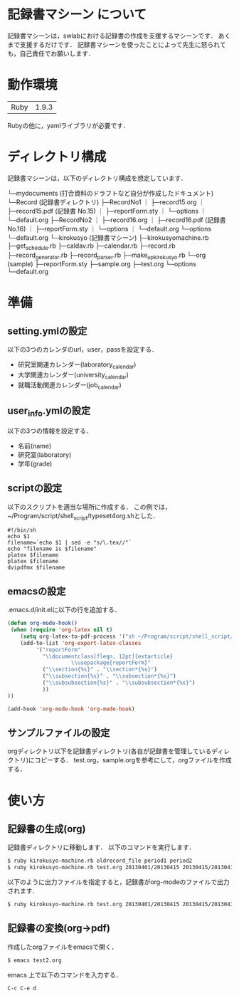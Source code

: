 * 記録書マシーン について
記録書マシーンは，swlabにおける記録書の作成を支援するマシーンです．
あくまで支援するだけです．
記録書マシーンを使ったことによって先生に怒られても，自己責任でお願いします．
* 動作環境
| Ruby | 1.9.3 |
Rubyの他に，yamlライブラリが必要です．

* ディレクトリ構成
記録書マシーンは，以下のディレクトリ構成を想定しています．


└─mydocuments (打合資料のドラフトなど自分が作成したドキュメント)
    └─Record (記録書ディレクトリ)
        ├─RecordNo1
	｜  ├─record15.org
        ｜  ├─record15.pdf (記録書 No.15)
        ｜  ├─reportForm.sty
	｜  └─options
        ｜     └─default.org
	├─RecordNo2
        ｜  ├─record16.org
	｜  ├─record16.pdf (記録書 No.16)
        ｜  ├─reportForm.sty
	｜  └─options
        ｜     └─default.org
        └─options
           └─default.org
└─kirokusyo (記録書マシーン)
    ├─kirokusyomachine.rb
    ├─get_schedule.rb
    ├─caldav.rb
    ├─calendar.rb
    ├─record.rb
    ├─record_generator.rb
    ├─record_parser.rb
    ├─make_up_kirokusyo.rb
    └─org (sample)
       ├─reportForm.sty
       ├─sample.org
       ├─test.org
       └─options
          └─default.org
* 準備
** setting.ymlの設定
以下の3つのカレンダのurl，user，passを設定する．
+ 研究室関連カレンダー(laboratory_calendar)
+ 大学関連カレンダー(university_calendar)
+ 就職活動関連カレンダー(job_calendar)
** user_info.ymlの設定
以下の3つの情報を設定する．
+ 名前(name)
+ 研究室(laboratory)
+ 学年(grade)
** scriptの設定
以下のスクリプトを適当な場所に作成する．
この例では，~/Program/script/shell_script/typeset4org.shとした．
#+begin_src shell_script
#!/bin/sh
echo $1
filename=`echo $1 | sed -e "s/\.tex//"`
echo "filename is $filename"
platex $filename
platex $filename
dvipdfmx $filename
#+end_src
** emacsの設定
.emacs.d/init.elに以下の行を追加する．
#+begin_src emacs-lisp
(defun org-mode-hook()
 (when (require 'org-latex nil t)
    (setq org-latex-to-pdf-process '("sh ~/Program/script/shell_script/typeset4org.sh %f")) 
    (add-to-list 'org-export-latex-classes
		 '("reportForm" 
		   "\\documentclass[fleqn, 12pt]{extarticle}
                    \\usepackage{reportForm}"
		   ("\\section{%s}" . "\\section*{%s}")
		   ("\\subsection{%s}" . "\\subsection*{%s}")
		   ("\\subsubsection{%s}" . "\\subsubsection*{%s}")
		   ))
))

(add-hook 'org-mode-hook 'org-mode-hook)
#+end_src
** サンプルファイルの設定
orgディレクトリ以下を記録書ディレクトリ(各自が記録書を管理しているディレクトリ)にコピーする．
test.org，sample.orgを参考にして，orgファイルを作成する．
* 使い方
** 記録書の生成(org)
記録書ディレクトリに移動します．
以下のコマンドを実行します．
#+begin_src bash
$ ruby kirokusyo-machine.rb oldrecord_file period1 period2
$ ruby kirokusyo-machine.rb test.org 20130401/20130415 20130415/20130430
#+end_src

以下のように出力ファイルを指定すると，記録書がorg-modeのファイルで出力されます．
#+begin_src bash
$ ruby kirokusyo-machine.rb test.org 20130401/20130415 20130415/20130430 > test2.org 
#+end_src
** 記録書の変換(org->pdf)
作成したorgファイルをemacsで開く．
#+begin_src bash
$ emacs test2.org
#+end_src
emacs 上で以下のコマンドを入力する．
#+begin_src emacs
C-c C-e d
#+end_src
